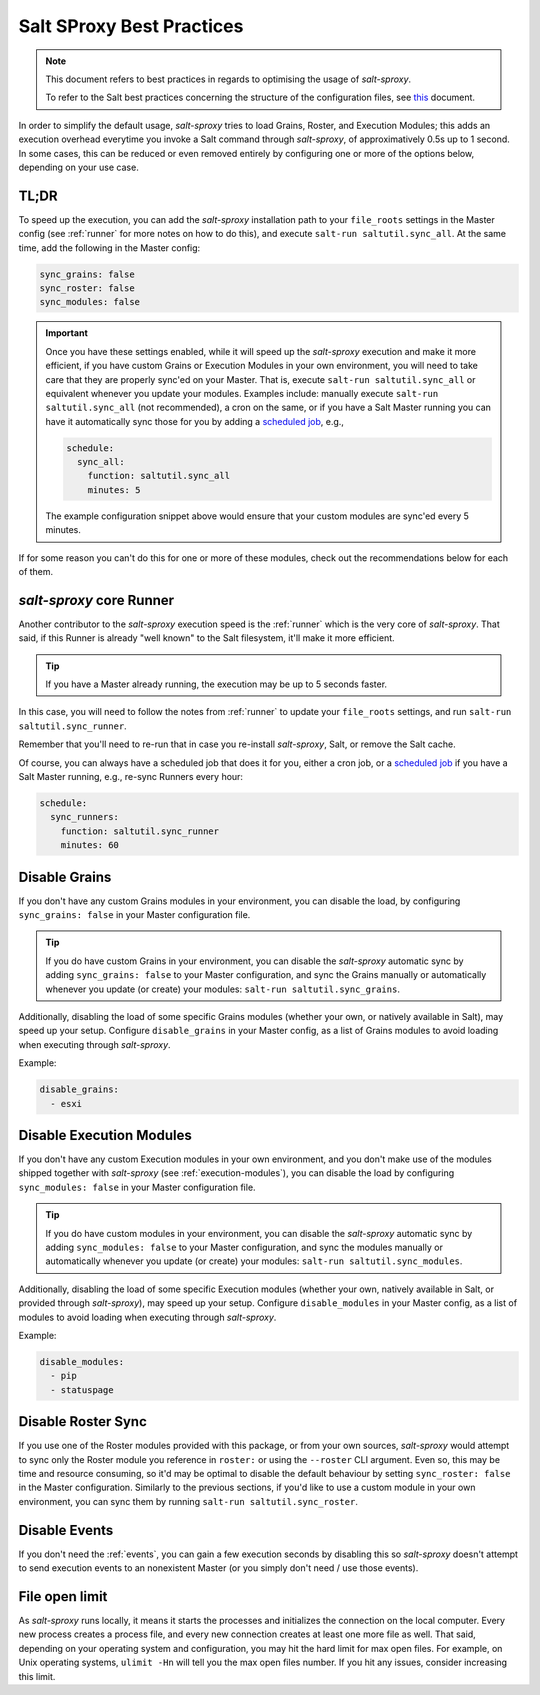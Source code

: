 .. _best-practices:

Salt SProxy Best Practices
==========================

.. note::

    This document refers to best practices in regards to optimising the usage 
    of *salt-sproxy*.

    To refer to the Salt best practices concerning the structure of the 
    configuration files, see `this 
    <https://docs.saltstack.com/en/latest/topics/best_practices.html>`__ 
    document.

In order to simplify the default usage, *salt-sproxy* tries to load Grains, 
Roster, and Execution Modules; this adds an execution overhead everytime you 
invoke a Salt command through *salt-sproxy*, of approximatively 0.5s up to 
1 second. In some cases, this can be reduced or even removed entirely by
configuring one or more of the options below, depending on your use case.

TL;DR
-----

To speed up the execution, you can add the *salt-sproxy* installation path to 
your ``file_roots`` settings in the Master config (see :ref:`runner` for more 
notes on how to do this), and execute ``salt-run saltutil.sync_all``. At the 
same time, add the following in the Master config:

.. code-block:: yaml

    sync_grains: false
    sync_roster: false
    sync_modules: false

.. important::

    Once you have these settings enabled, while it will speed up the 
    *salt-sproxy* execution and make it more efficient, if you have custom
    Grains or Execution Modules in your own environment, you will need to take
    care that they are properly sync'ed on your Master. That is, execute
    ``salt-run saltutil.sync_all`` or equivalent whenever you update your
    modules. Examples include: manually execute ``salt-run saltutil.sync_all``
    (not recommended), a cron on the same, or if you have a Salt Master running
    you can have it automatically sync those for you by adding a `scheduled job 
    <https://docs.saltstack.com/en/latest/topics/jobs/>`__, e.g.,

    .. code-block:: yaml

        schedule:
          sync_all:
            function: saltutil.sync_all
            minutes: 5

    The example configuration snippet above would ensure that your custom 
    modules are sync'ed every 5 minutes.

If for some reason you can't do this for one or more of these modules, check out
the recommendations below for each of them.

*salt-sproxy* core Runner
-------------------------

Another contributor to the *salt-sproxy* execution speed is the :ref:`runner` 
which is the very core of *salt-sproxy*. That said, if this Runner is already 
"well known" to the Salt filesystem, it'll make it more efficient.

.. tip::

    If you have a Master already running, the execution may be up to 5 seconds
    faster.

In this case, you will need to follow the notes from :ref:`runner` to update 
your ``file_roots`` settings, and run ``salt-run saltutil.sync_runner``.

Remember that you'll need to re-run that in case you re-install *salt-sproxy*, 
Salt, or remove the Salt cache.

Of course, you can always have a scheduled job that does it for you, either 
a cron job, or a `scheduled job 
<https://docs.saltstack.com/en/latest/topics/jobs/>`__ if you have a Salt 
Master running, e.g., re-sync Runners every hour:

.. code-block:: yaml

    schedule:
      sync_runners:
        function: saltutil.sync_runner
        minutes: 60

Disable Grains
--------------

If you don't have any custom Grains modules in your environment, you can 
disable the load, by configuring ``sync_grains: false`` in your Master 
configuration file.

.. tip::

    If you do have custom Grains in your environment, you can disable the 
    *salt-sproxy* automatic sync by adding ``sync_grains: false`` to your 
    Master configuration, and sync the Grains manually or automatically 
    whenever you update (or create) your modules: ``salt-run 
    saltutil.sync_grains``.


Additionally, disabling the load of some specific Grains modules (whether your 
own, or natively available in Salt), may speed up your setup. Configure 
``disable_grains`` in your Master config, as a list of Grains modules to avoid
loading when executing through *salt-sproxy*.

Example:

.. code-block:: yaml

    disable_grains:
      - esxi

Disable Execution Modules
-------------------------

If you don't have any custom Execution modules in your own environment, and you 
don't make use of the modules shipped together with *salt-sproxy* (see 
:ref:`execution-modules`), you can disable the load by configuring 
``sync_modules: false`` in your Master configuration file.

.. tip::

    If you do have custom modules in your environment, you can disable the 
    *salt-sproxy* automatic sync by adding ``sync_modules: false`` to your 
    Master configuration, and sync the modules manually or automatically 
    whenever you update (or create) your modules: ``salt-run 
    saltutil.sync_modules``.

Additionally, disabling the load of some specific Execution modules (whether
your own, natively available in Salt, or provided through *salt-sproxy*), may
speed up your setup. Configure ``disable_modules`` in your Master config, as a
list of modules to avoid loading when executing through *salt-sproxy*.

Example:

.. code-block:: yaml

    disable_modules:
      - pip
      - statuspage

Disable Roster Sync
-------------------

If you use one of the Roster modules provided with this package, or from your 
own sources, *salt-sproxy* would attempt to sync only the Roster module you 
reference in ``roster:`` or using the ``--roster`` CLI argument. Even so, this 
may be time and resource consuming, so it'd may be optimal to disable the 
default behaviour by setting ``sync_roster: false`` in the Master 
configuration. Similarly to the previous sections, if you'd like to use 
a custom module in your own environment, you can sync them by running 
``salt-run saltutil.sync_roster``.

Disable Events
--------------

If you don't need the :ref:`events`, you can gain a few execution seconds by 
disabling this so *salt-sproxy* doesn't attempt to send execution events to an 
nonexistent Master (or you simply don't need / use those events).

File open limit
---------------

As *salt-sproxy* runs locally, it means it starts the processes and initializes 
the connection on the local computer. Every new process creates a process file, 
and every new connection creates at least one more file as well. That said, 
depending on your operating system and configuration, you may hit the hard 
limit for max open files. For example, on Unix operating systems, ``ulimit 
-Hn`` will tell you the max open files number. If you hit any issues, consider 
increasing this limit.
